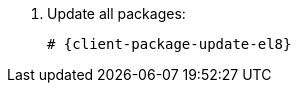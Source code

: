 [id="installing-foreman-proxy-packages-{package-manager}_{context}"]

. Update all packages:
+
[options="nowrap" subs="+quotes,attributes"]
----
# {client-package-update-el8}
----
ifdef::satellite[]
. Install the {ProjectServer} packages:
+
[options="nowrap" subs="+quotes,attributes"]
----
# {package-manager} install satellite-capsule
----
endif::[]
ifdef::foreman-deb,foreman-el[]
. Install `{foreman-installer-package}`:
+
[options="nowrap" subs="+quotes,attributes"]
----
# {package-manager} install {foreman-installer-package}
----
endif::[]
ifdef::katello[]
. Install `foreman-proxy-content`:
+
[options="nowrap" subs="+quotes,attributes"]
----
# {package-manager} install foreman-proxy-content
----
endif::[]
